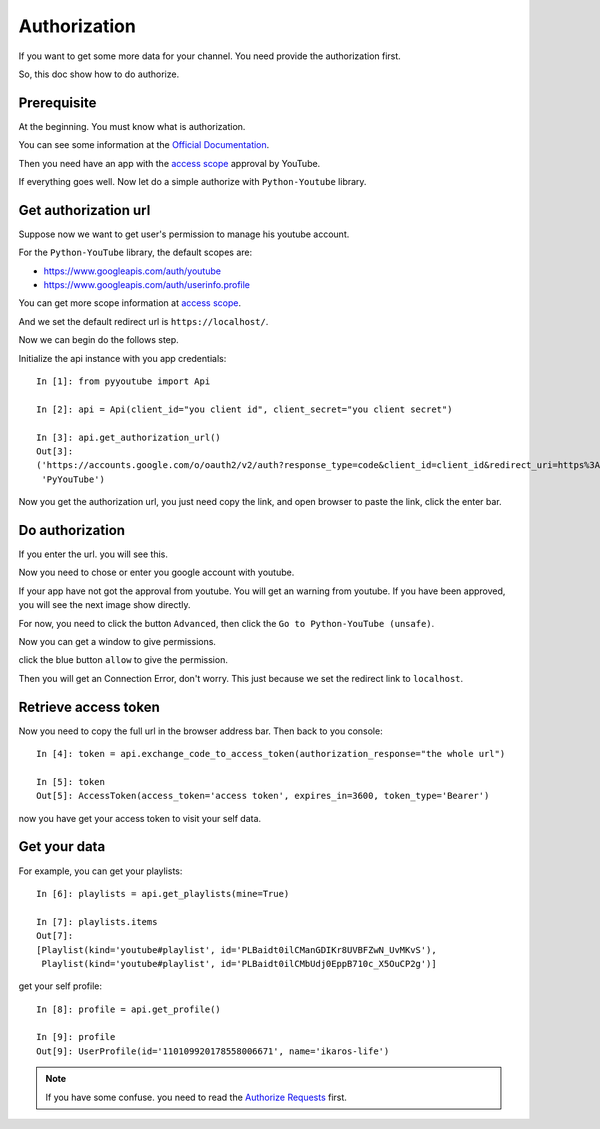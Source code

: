 Authorization
=============

If you want to get some more data for your channel. You need provide the authorization first.

So, this doc show how to do authorize.

Prerequisite
------------

At the beginning. You must know what is authorization.

You can see some information at the `Official Documentation <https://developers.google.com/youtube/v3/guides/authentication>`_.

Then you need have an app with the `access scope <https://developers.google.com/youtube/v3/guides/auth/server-side-web-apps#identify-access-scopes>`_ approval by YouTube.

If everything goes well. Now let do a simple authorize with ``Python-Youtube`` library.

Get authorization url
---------------------

Suppose now we want to get user's permission to manage his youtube account.

For the ``Python-YouTube`` library, the default scopes are:

- https://www.googleapis.com/auth/youtube
- https://www.googleapis.com/auth/userinfo.profile

You can get more scope information at `access scope <https://developers.google.com/youtube/v3/guides/auth/server-side-web-apps#identify-access-scopes>`_.

And we set the default redirect url is ``https://localhost/``.

Now we can begin do the follows step.

Initialize the api instance with you app credentials::

    In [1]: from pyyoutube import Api

    In [2]: api = Api(client_id="you client id", client_secret="you client secret")

    In [3]: api.get_authorization_url()
    Out[3]:
    ('https://accounts.google.com/o/oauth2/v2/auth?response_type=code&client_id=client_id&redirect_uri=https%3A%2F%2Flocalhost%2F&scope=https%3A%2F%2Fwww.googleapis.com%2Fauth%2Fyoutube+https%3A%2F%2Fwww.googleapis.com%2Fauth%2Fuserinfo.profile&state=PyYouTube&access_type=offline&prompt=select_account',
     'PyYouTube')

Now you get the authorization url, you just need copy the link, and open browser to paste the link, click the enter bar.

Do authorization
----------------

If you enter the url. you will see this.

.. image:: images/auth-1-chose-account.png

Now you need to chose or enter you google account with youtube.

If your app have not got the approval from youtube. You will get an warning from youtube. If you have been approved, you will
see the next image show directly.

.. image:: images/auth-2-not-approval.png

For now, you need to click the button ``Advanced``, then click the ``Go to Python-YouTube (unsafe)``.

.. image:: images/auth-3-advanced.png

Now you can get a window to give permissions.

.. image:: images/auth-4-allow-permission.png

click the blue button ``allow`` to give the permission.

Then you will get an Connection Error, don't worry. This just because we set the redirect link to ``localhost``.

Retrieve access token
---------------------

Now you need to copy the full url in the browser address bar. Then back to you console::

    In [4]: token = api.exchange_code_to_access_token(authorization_response="the whole url")

    In [5]: token
    Out[5]: AccessToken(access_token='access token', expires_in=3600, token_type='Bearer')

now you have get your access token to visit your self data.


Get your data
-------------

For example, you can get your playlists::

    In [6]: playlists = api.get_playlists(mine=True)

    In [7]: playlists.items
    Out[7]:
    [Playlist(kind='youtube#playlist', id='PLBaidt0ilCManGDIKr8UVBFZwN_UvMKvS'),
     Playlist(kind='youtube#playlist', id='PLBaidt0ilCMbUdj0EppB710c_X5OuCP2g')]

get your self profile::

    In [8]: profile = api.get_profile()

    In [9]: profile
    Out[9]: UserProfile(id='110109920178558006671', name='ikaros-life')


.. note::
    If you have some confuse. you need to read the `Authorize Requests <https://developers.google.com/youtube/v3/guides/authentication>`_ first.
